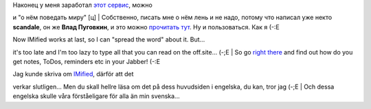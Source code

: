 | Наконец у меня заработал `этот сервис <http://imified.com/>`__, можно
и "о нём поведать миру" [ц]
|  Собственно, писать мне о нём лень и не надо, потому что написал уже
некто **scandale**, он же **Влад Пуговкин**, и это можно `прочитать
тут <http://pudovkin.com/2007/10/imified-im-i-newgen-user-account-novaya-tehnologya-web-i-spisok-delnapominalka-bonusom/>`__.
Ну и пользоваться. Как я (-:Е

| Now IMified works at last, so I can "spread the word" about it. But...
it's too late and I'm too lazy to type all that you can read on the
off.site... (-;E
| So go `right there <http://imified.com/>`__ and find out how do you
get notes, ToDos, reminders etc in your Jabber! (-:E

| Jag kunde skriva om `IMified <http://imified.com/>`__, därför att det
verkar slutligen... Men du skall hellre läsa om det på dess huvudsiden i
engelska, du kan, tror jag (-;E
|  Och dessa engelska skulle våra förståeligare för alla än min
svenska...
